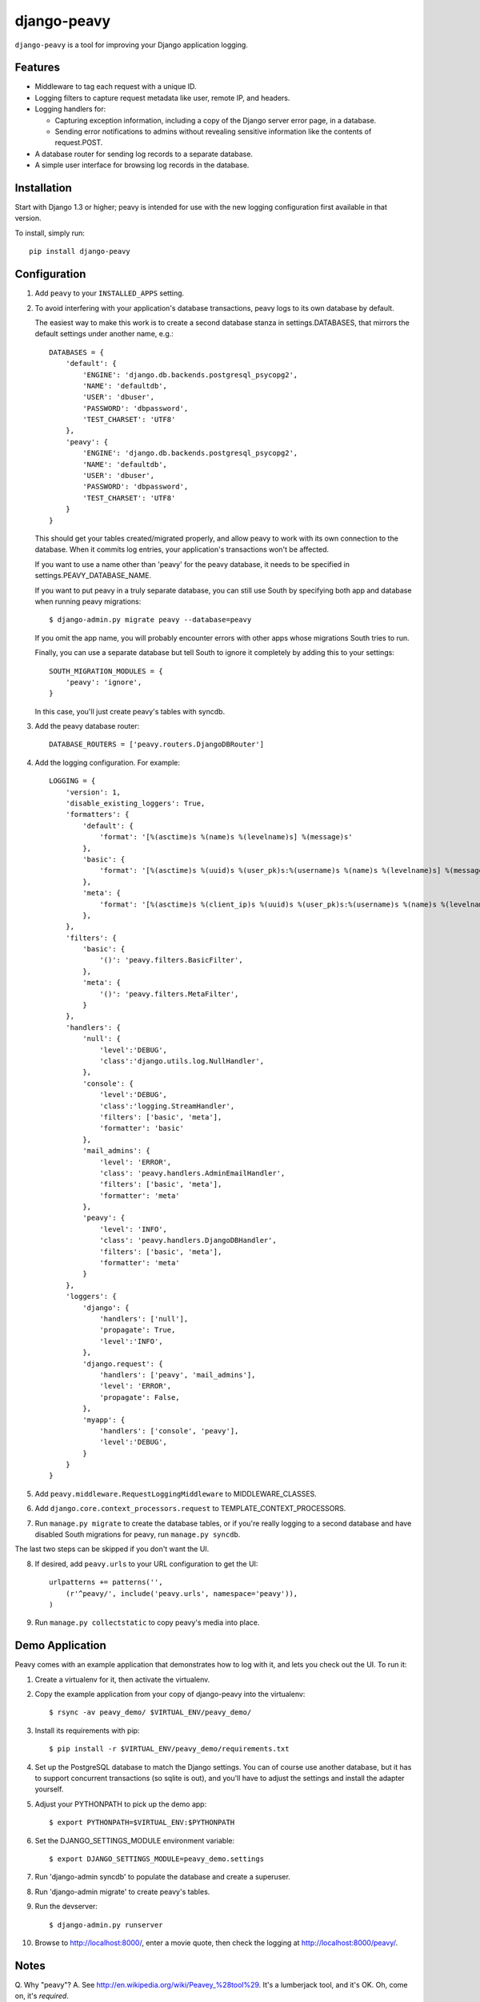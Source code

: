 ============
django-peavy
============

``django-peavy`` is a tool for improving your Django application logging.

Features
--------

* Middleware to tag each request with a unique ID.

* Logging filters to capture request metadata like user, remote IP, and headers.

* Logging handlers for:

  * Capturing exception information, including a copy of the Django server
    error page, in a database.

  * Sending error notifications to admins without revealing sensitive
    information like the contents of request.POST.

* A database router for sending log records to a separate database.

* A simple user interface for browsing log records in the database.

Installation
------------

Start with Django 1.3 or higher; peavy is intended for use with the new logging
configuration first available in that version.

To install, simply run::

    pip install django-peavy

Configuration
-------------

1. Add ``peavy`` to your ``INSTALLED_APPS`` setting.

2. To avoid interfering with your application's database transactions, peavy
   logs to its own database by default.

   The easiest way to make this work is to create a second database
   stanza in settings.DATABASES, that mirrors the default settings under
   another name, e.g.::

    DATABASES = {
        'default': {
            'ENGINE': 'django.db.backends.postgresql_psycopg2',
            'NAME': 'defaultdb',
            'USER': 'dbuser',
            'PASSWORD': 'dbpassword',
            'TEST_CHARSET': 'UTF8'
        },
        'peavy': {
            'ENGINE': 'django.db.backends.postgresql_psycopg2',
            'NAME': 'defaultdb',
            'USER': 'dbuser',
            'PASSWORD': 'dbpassword',
            'TEST_CHARSET': 'UTF8'
        }
    }

   This should get your tables created/migrated properly, and allow peavy to
   work with its own connection to the database. When it commits log entries,
   your application's transactions won't be affected.

   If you want to use a name other than 'peavy' for the peavy database, it
   needs to be specified in settings.PEAVY_DATABASE_NAME.

   If you want to put peavy in a truly separate database, you can still use
   South by specifying both app and database when running peavy migrations::

      $ django-admin.py migrate peavy --database=peavy

   If you omit the app name, you will probably encounter errors with other apps
   whose migrations South tries to run.

   Finally, you can use a separate database but tell South to ignore it
   completely by adding this to your settings::

       SOUTH_MIGRATION_MODULES = {
           'peavy': 'ignore',
       }

   In this case, you'll just create peavy's tables with syncdb.

3. Add the peavy database router::

    DATABASE_ROUTERS = ['peavy.routers.DjangoDBRouter']

4. Add the logging configuration. For example::

    LOGGING = {
        'version': 1,
        'disable_existing_loggers': True,
        'formatters': {
            'default': {
                'format': '[%(asctime)s %(name)s %(levelname)s] %(message)s'
            },
            'basic': {
                'format': '[%(asctime)s %(uuid)s %(user_pk)s:%(username)s %(name)s %(levelname)s] %(message)s'
            },
            'meta': {
                'format': '[%(asctime)s %(client_ip)s %(uuid)s %(user_pk)s:%(username)s %(name)s %(levelname)s] %(message)s'
            },
        },
        'filters': {
            'basic': {
                '()': 'peavy.filters.BasicFilter',
            },
            'meta': {
                '()': 'peavy.filters.MetaFilter',
            }
        },
        'handlers': {
            'null': {
                'level':'DEBUG',
                'class':'django.utils.log.NullHandler',
            },
            'console': {
                'level':'DEBUG',
                'class':'logging.StreamHandler',
                'filters': ['basic', 'meta'],
                'formatter': 'basic'
            },
            'mail_admins': {
                'level': 'ERROR',
                'class': 'peavy.handlers.AdminEmailHandler',
                'filters': ['basic', 'meta'],
                'formatter': 'meta'
            },
            'peavy': {
                'level': 'INFO',
                'class': 'peavy.handlers.DjangoDBHandler',
                'filters': ['basic', 'meta'],
                'formatter': 'meta'
            }
        },
        'loggers': {
            'django': {
                'handlers': ['null'],
                'propagate': True,
                'level':'INFO',
            },
            'django.request': {
                'handlers': ['peavy', 'mail_admins'],
                'level': 'ERROR',
                'propagate': False,
            },
            'myapp': {
                'handlers': ['console', 'peavy'],
                'level':'DEBUG',
            }
        }
    }

5. Add ``peavy.middleware.RequestLoggingMiddleware`` to MIDDLEWARE_CLASSES.

6. Add ``django.core.context_processors.request`` to TEMPLATE_CONTEXT_PROCESSORS.

7. Run ``manage.py migrate`` to create the database tables, or if you're really
   logging to a second database and have disabled South migrations for peavy,
   run ``manage.py syncdb``.

The last two steps can be skipped if you don't want the UI.

8. If desired, add ``peavy.urls`` to your URL configuration to get the UI::

    urlpatterns += patterns('',
        (r'^peavy/', include('peavy.urls', namespace='peavy')),
    )

9. Run ``manage.py collectstatic`` to copy peavy's media into place.

Demo Application
----------------

Peavy comes with an example application that demonstrates how to log with it,
and lets you check out the UI. To run it:

1. Create a virtualenv for it, then activate the virtualenv.

2. Copy the example application from your copy of django-peavy into the virtualenv::

   $ rsync -av peavy_demo/ $VIRTUAL_ENV/peavy_demo/

3. Install its requirements with pip::

   $ pip install -r $VIRTUAL_ENV/peavy_demo/requirements.txt

4. Set up the PostgreSQL database to match the Django settings. You can of
   course use another database, but it has to support concurrent transactions
   (so sqlite is out), and you'll have to adjust the settings and install the
   adapter yourself.

5. Adjust your PYTHONPATH to pick up the demo app::

   $ export PYTHONPATH=$VIRTUAL_ENV:$PYTHONPATH

6. Set the DJANGO_SETTINGS_MODULE environment variable::

   $ export DJANGO_SETTINGS_MODULE=peavy_demo.settings

7. Run 'django-admin syncdb' to populate the database and create a superuser.

8. Run 'django-admin migrate' to create peavy's tables.

9. Run the devserver::

   $ django-admin.py runserver

10. Browse to http://localhost:8000/, enter a movie quote, then check the logging
    at http://localhost:8000/peavy/.

Notes
-----

Q. Why "peavy"?
A. See http://en.wikipedia.org/wiki/Peavey_%28tool%29. It's a lumberjack tool,
and it's OK. Oh, come on, it's *required*.

Future
------

* support for logging to other sinks: message queues, non-relational databases.


